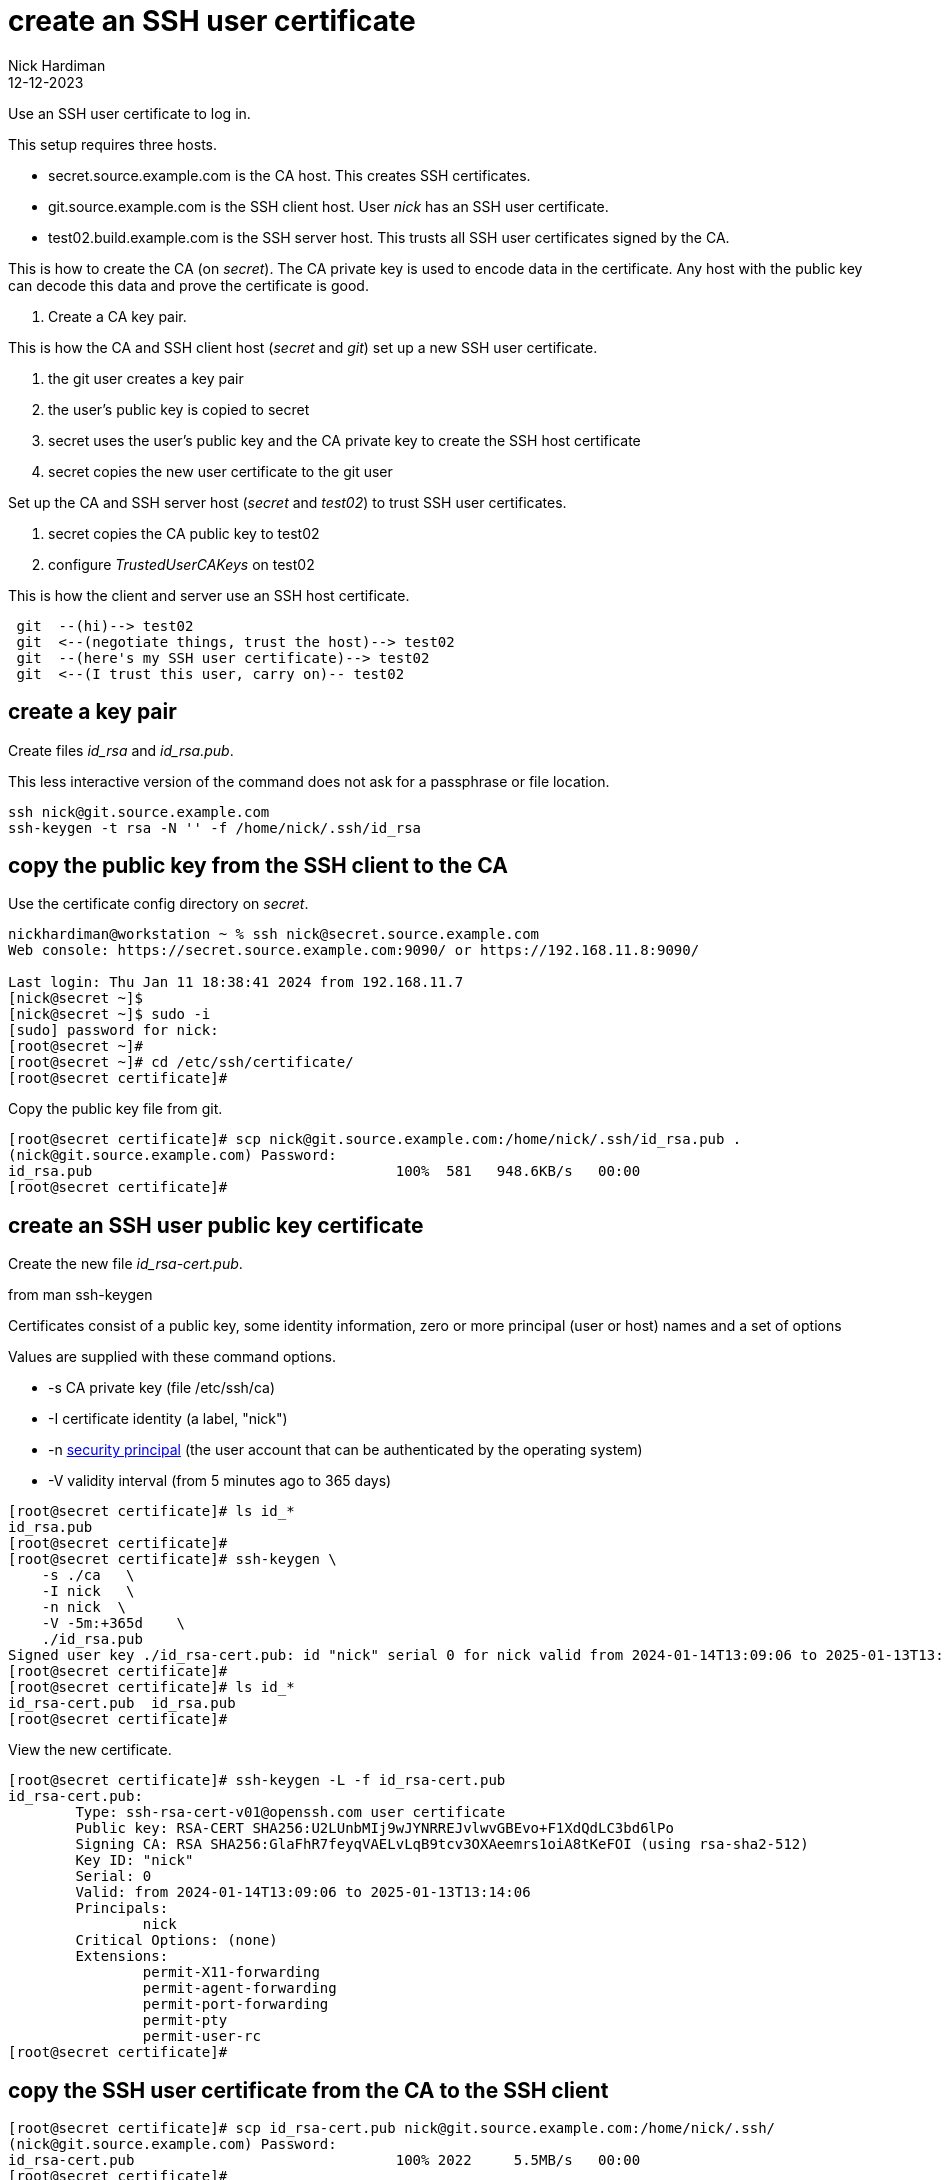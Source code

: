 = create an SSH user certificate
Nick Hardiman
:source-highlighter: highlight.js
:revdate: 12-12-2023

Use an SSH user certificate to log in.

This setup requires three hosts.

* secret.source.example.com is the CA host. This creates SSH certificates.
* git.source.example.com is the SSH client host. User _nick_ has an SSH user certificate.
* test02.build.example.com is the SSH server host. This trusts all SSH user certificates signed by the CA.

This is how to create the CA (on _secret_). 
The CA private key is used to encode data in the certificate.
Any host with the public key can decode this data and prove the certificate is good.

. Create a CA key pair.

This is how the CA and SSH client host (_secret_ and _git_) set up a new SSH user certificate. 

. the git user creates a key pair
. the user's public key is copied to secret
. secret uses the user's public key and the CA private key to create the SSH host certificate
. secret copies the new user certificate to the git user

Set up the CA and SSH server host  (_secret_ and _test02_) to trust SSH user certificates.

. secret copies the CA public key to test02
. configure _TrustedUserCAKeys_ on test02

This is how the client and server use an SSH host certificate.

----
 git  --(hi)--> test02
 git  <--(negotiate things, trust the host)--> test02
 git  --(here's my SSH user certificate)--> test02
 git  <--(I trust this user, carry on)-- test02
----


==  create a key pair

Create files _id_rsa_ and _id_rsa.pub_.

This less interactive version of the command does not ask for a passphrase or file location.

[source,shell]
....
ssh nick@git.source.example.com
ssh-keygen -t rsa -N '' -f /home/nick/.ssh/id_rsa
....


==  copy the public key from the SSH client to the CA

Use the certificate config directory on _secret_.

[source,shell]
----
nickhardiman@workstation ~ % ssh nick@secret.source.example.com
Web console: https://secret.source.example.com:9090/ or https://192.168.11.8:9090/

Last login: Thu Jan 11 18:38:41 2024 from 192.168.11.7
[nick@secret ~]$ 
[nick@secret ~]$ sudo -i
[sudo] password for nick: 
[root@secret ~]# 
[root@secret ~]# cd /etc/ssh/certificate/
[root@secret certificate]# 
----

Copy the public key file from git.

[source,shell]
----
[root@secret certificate]# scp nick@git.source.example.com:/home/nick/.ssh/id_rsa.pub .
(nick@git.source.example.com) Password: 
id_rsa.pub                                    100%  581   948.6KB/s   00:00    
[root@secret certificate]# 
----


== create an SSH user public key certificate
 

Create the new file _id_rsa-cert.pub_.

from man ssh-keygen

Certificates consist of a public key, some identity information, zero or more principal (user or host) names and a set of options

Values are supplied with these command options.

*    -s  CA private key (file /etc/ssh/ca)
*    -I  certificate identity (a label, "nick")
*    -n  https://learn.microsoft.com/en-us/windows-server/identity/ad-ds/manage/understand-security-principals[security principal] (the user account that can be authenticated by the operating system)
*    -V  validity interval (from 5 minutes ago to 365 days)

[source,shell]
----
[root@secret certificate]# ls id_*
id_rsa.pub
[root@secret certificate]# 
[root@secret certificate]# ssh-keygen \
    -s ./ca   \
    -I nick   \
    -n nick  \
    -V -5m:+365d    \
    ./id_rsa.pub 
Signed user key ./id_rsa-cert.pub: id "nick" serial 0 for nick valid from 2024-01-14T13:09:06 to 2025-01-13T13:14:06
[root@secret certificate]# 
[root@secret certificate]# ls id_*
id_rsa-cert.pub  id_rsa.pub
[root@secret certificate]# 
----

View the new certificate.

[source,shell]
----
[root@secret certificate]# ssh-keygen -L -f id_rsa-cert.pub 
id_rsa-cert.pub:
        Type: ssh-rsa-cert-v01@openssh.com user certificate
        Public key: RSA-CERT SHA256:U2LUnbMIj9wJYNRREJvlwvGBEvo+F1XdQdLC3bd6lPo
        Signing CA: RSA SHA256:GlaFhR7feyqVAELvLqB9tcv3OXAeemrs1oiA8tKeFOI (using rsa-sha2-512)
        Key ID: "nick"
        Serial: 0
        Valid: from 2024-01-14T13:09:06 to 2025-01-13T13:14:06
        Principals: 
                nick
        Critical Options: (none)
        Extensions: 
                permit-X11-forwarding
                permit-agent-forwarding
                permit-port-forwarding
                permit-pty
                permit-user-rc
[root@secret certificate]# 
----


== copy the SSH user certificate from the CA to the SSH client


[source,shell]
----
[root@secret certificate]# scp id_rsa-cert.pub nick@git.source.example.com:/home/nick/.ssh/
(nick@git.source.example.com) Password: 
id_rsa-cert.pub                               100% 2022     5.5MB/s   00:00    
[root@secret certificate]# 
----


== copy the CA public key from the CA to the SSH client

Use the root account on the SSH server host.

[source,shell]
----
nickhardiman@workstation ~ % ssh  nick@192.168.13.186
...
[nick@test02 ~]$ 
[nick@test02 ~]$ sudo -i
[sudo] password for nick: 
[root@test02 ~]# 
----

Copy file ca.pub.

[source,shell]
----
[root@test02 ~]# scp nick@secret.source.example.com:/etc/ssh/certificate/ca.pub /etc/ssh/
(nick@secret.source.example.com) Password: 
ca.pub                                        100%  584   107.5KB/s   00:00    
[root@test02 ~]# 
----


== configure the SSH server host to trust user certificates 

[source,shell]
----
[root@test02 ~]# echo "TrustedUserCAKeys /etc/ssh/ca.pub" >>/etc/ssh/sshd_config
[root@test02 ~]# 
[root@test02 ~]# systemctl reload sshd
[root@test02 ~]# 
----


== test

Connect from git to test02.

If the host is already trusted, the command prompt appears.


[source,shell]
----
[nick@git ~]$ ssh -v 192.168.13.186
OpenSSH_8.7p1, OpenSSL 3.0.7 1 Nov 2022
debug1: Reading configuration data /etc/ssh/ssh_config
...
debug1: Offering public key: /home/nick/.ssh/id_rsa RSA-CERT SHA256:U2LUnbMIj9wJYNRREJvlwvGBEvo+F1XdQdLC3bd6lPo
debug1: Server accepts key: /home/nick/.ssh/id_rsa RSA-CERT SHA256:U2LUnbMIj9wJYNRREJvlwvGBEvo+F1XdQdLC3bd6lPo
...
[nick@test02 ~]$ 
----


[source,shell]
----
----

